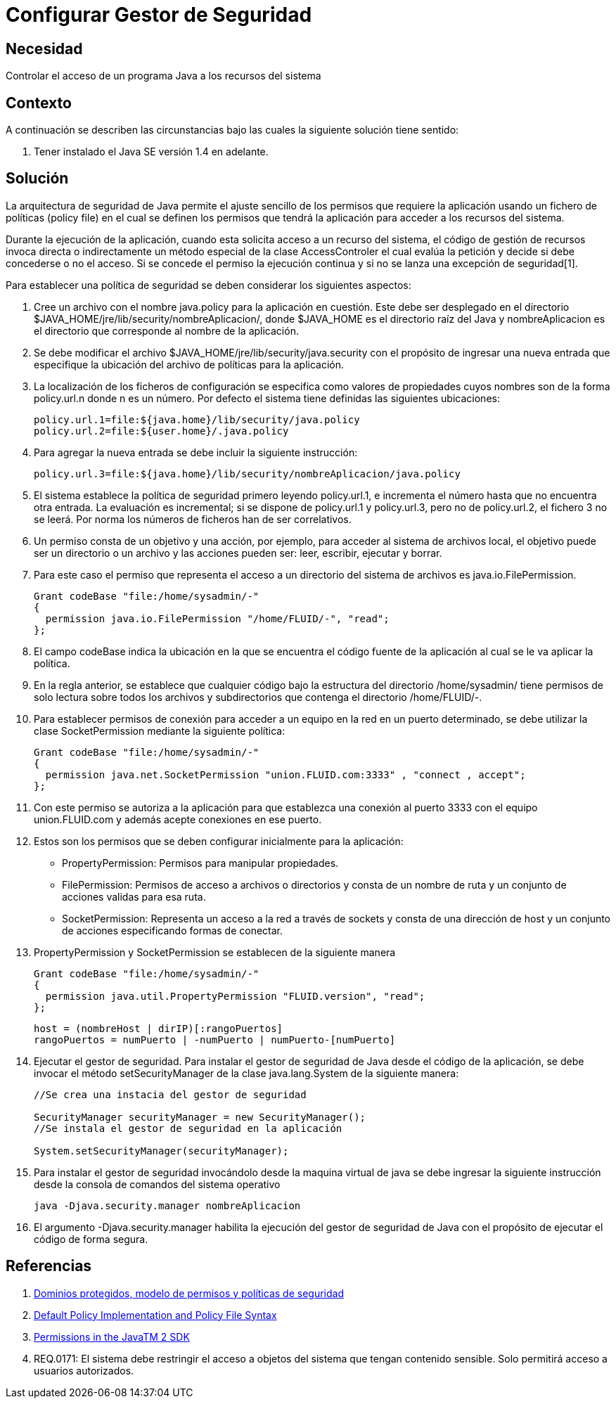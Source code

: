 :slug: kb/java/configurar-gestor-seguridad/
:eth: no
:category: java
:description: TODO
:keywords: TODO
:kb: yes

= Configurar Gestor de Seguridad

== Necesidad

Controlar el acceso de un programa Java a los recursos del sistema

== Contexto

A continuación se describen las circunstancias 
bajo las cuales la siguiente solución tiene sentido:

. Tener instalado el Java SE versión 1.4 en adelante.

== Solución

La arquitectura de seguridad de Java 
permite el ajuste sencillo de los permisos que requiere la aplicación 
usando un fichero de políticas (policy file) 
en el cual se definen los permisos que tendrá la aplicación 
para acceder a los recursos del sistema.

Durante la ejecución de la aplicación, 
cuando esta solicita acceso a un recurso del sistema, 
el código de gestión de recursos invoca directa o indirectamente 
un método especial de la clase AccessControler 
el cual evalúa la petición 
y decide si debe concederse o no el acceso.
Si se concede el permiso la ejecución continua 
y si no se lanza una excepción de seguridad[1].

Para establecer una política de seguridad 
se deben considerar los siguientes aspectos:

. Cree un archivo con el nombre java.policy para la aplicación en cuestión. 
Este debe ser desplegado en el directorio 
$JAVA_HOME/jre/lib/security/nombreAplicacion/, 
donde $JAVA_HOME es el directorio raíz del Java 
y nombreAplicacion es el directorio que corresponde al nombre de la aplicación.

. Se debe modificar el archivo $JAVA_HOME/jre/lib/security/java.security 
con el propósito de ingresar una nueva entrada 
que especifique la ubicación del archivo de políticas para la aplicación. 

. La localización de los ficheros de configuración 
se especifica como valores de propiedades 
cuyos nombres son de la forma policy.url.n donde n es un número.
Por defecto el sistema tiene definidas las siguientes ubicaciones: 
+
[source, shell, linenums]
----
policy.url.1=file:${java.home}/lib/security/java.policy
policy.url.2=file:${user.home}/.java.policy
----

. Para agregar la nueva entrada se debe incluir la siguiente instrucción:
+
[source, shell, linenums]
----
policy.url.3=file:${java.home}/lib/security/nombreAplicacion/java.policy
----

. El sistema establece la política de seguridad 
primero leyendo policy.url.1, 
e incrementa el número hasta que no encuentra otra entrada. 
La evaluación es incremental; 
si se dispone de policy.url.1 y policy.url.3, 
pero no de policy.url.2, el fichero 3 no se leerá. 
Por norma los números de ficheros han de ser correlativos. 

. Un permiso consta de un objetivo y una acción, 
por ejemplo, para acceder al sistema de archivos local, 
el objetivo puede ser un directorio o un archivo 
y las acciones pueden ser: leer, escribir, ejecutar y borrar. 

.  Para este caso el permiso que representa 
el acceso a un directorio del sistema de archivos es java.io.FilePermission.
+
[source, java, linenums]
----
Grant codeBase "file:/home/sysadmin/-"
{
  permission java.io.FilePermission "/home/FLUID/-", "read";
};
----

. El campo codeBase indica la ubicación 
en la que se encuentra el código fuente de la aplicación 
al cual se le va aplicar la política. 

.  En la regla anterior, se establece que cualquier código 
bajo la estructura del directorio /home/sysadmin/ 
tiene permisos de solo lectura sobre todos los archivos y subdirectorios 
que contenga el directorio /home/FLUID/-. 

. Para establecer permisos de conexión para acceder a un equipo en la red 
en un puerto determinado, se debe utilizar la clase SocketPermission 
mediante la siguiente política:
+
[source, java, linenums]
----
Grant codeBase "file:/home/sysadmin/-"
{
  permission java.net.SocketPermission "union.FLUID.com:3333" , "connect , accept";
};
----

. Con este permiso se autoriza a la aplicación 
para que establezca una conexión al puerto 3333 
con el equipo union.FLUID.com 
y además acepte conexiones en ese puerto. 

. Estos son los permisos 
que se deben configurar inicialmente para la aplicación:
* PropertyPermission: Permisos para manipular propiedades.
* FilePermission: Permisos de acceso a archivos o directorios 
y consta de un nombre de ruta y un conjunto de acciones validas para esa ruta.
* SocketPermission: Representa un acceso a la red a través de sockets 
y consta de una dirección de host 
y un conjunto de acciones especificando formas de conectar. 

. PropertyPermission y SocketPermission se establecen de la siguiente manera
+
[source, java, linenums]
----
Grant codeBase "file:/home/sysadmin/-"
{
  permission java.util.PropertyPermission "FLUID.version", "read";
};
----
+
[source, java, linenums]
----
host = (nombreHost | dirIP)[:rangoPuertos]
rangoPuertos = numPuerto | -numPuerto | numPuerto-[numPuerto]
----

. Ejecutar el gestor de seguridad. 
Para instalar el gestor de seguridad de Java desde el código de la aplicación, 
se debe invocar el método setSecurityManager 
de la clase java.lang.System de la siguiente manera:
+
[source, java, linenums]
----
//Se crea una instacia del gestor de seguridad

SecurityManager securityManager = new SecurityManager();
//Se instala el gestor de seguridad en la aplicación

System.setSecurityManager(securityManager);
----

. Para instalar el gestor de seguridad 
invocándolo desde la maquina virtual de java 
se debe ingresar la siguiente instrucción 
desde la consola de comandos del sistema operativo 
+
[source, shell, linenums]
----
java -Djava.security.manager nombreAplicacion
----

. El argumento -Djava.security.manager 
habilita la ejecución del gestor de seguridad de Java 
con el propósito de ejecutar el código de forma segura.

== Referencias

. https://www.uv.es/sto/cursos/seguridad.java/html/sjava-33.html[Dominios protegidos, modelo de permisos y políticas de seguridad]
. https://docs.oracle.com/javase/7/docs/technotes/guides/security/PolicyFiles.html[Default Policy Implementation and Policy File Syntax]
. http://pages.cs.wisc.edu/~horwitz/java-docs/guide/security/permissions.html[Permissions in the JavaTM 2 SDK]
. REQ.0171: El sistema debe restringir el acceso a objetos del sistema 
que tengan contenido sensible. Solo permitirá acceso a usuarios autorizados.